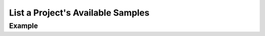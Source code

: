 .. this file is auto generated. do not edit

List a Project's Available Samples
==================================

.. sentry:api-endpoint:: get-project-events

    Return a list of sampled events bound to a project.

    :pparam string organization_slug: the slug of the organization the
                                      groups belong to.
    :pparam string project_slug: the slug of the project the groups
                                 belong to.

    :http-method: GET
    :http-path: /api/0/projects/{organization_slug}/{project_slug}/events/

Example
-------


.. sentry:api-scenario:: ListProjectAvailableSamples
